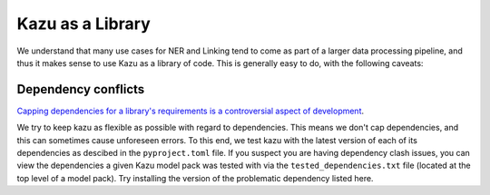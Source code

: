 Kazu as a Library
===================

We understand that many use cases for NER and Linking tend to come as part of a larger data processing
pipeline, and thus it makes sense to use Kazu as a library of code. This is generally easy to do, with
the following caveats:


Dependency conflicts
-----------------------

`Capping dependencies for a library's requirements is a controversial aspect
of development <https://iscinumpy.dev/post/bound-version-constraints/>`_.

We try to keep kazu as flexible as possible with regard to dependencies. This means we don't cap
dependencies, and this can sometimes cause unforeseen errors. To this end, we test kazu with the
latest version of each of its dependencies as descibed in the ``pyproject.toml`` file. If you
suspect you are having dependency clash issues, you can view the dependencies a given Kazu
model pack was tested with via the ``tested_dependencies.txt`` file (located at the top
level of a model pack). Try installing the version of the problematic dependency listed here.
